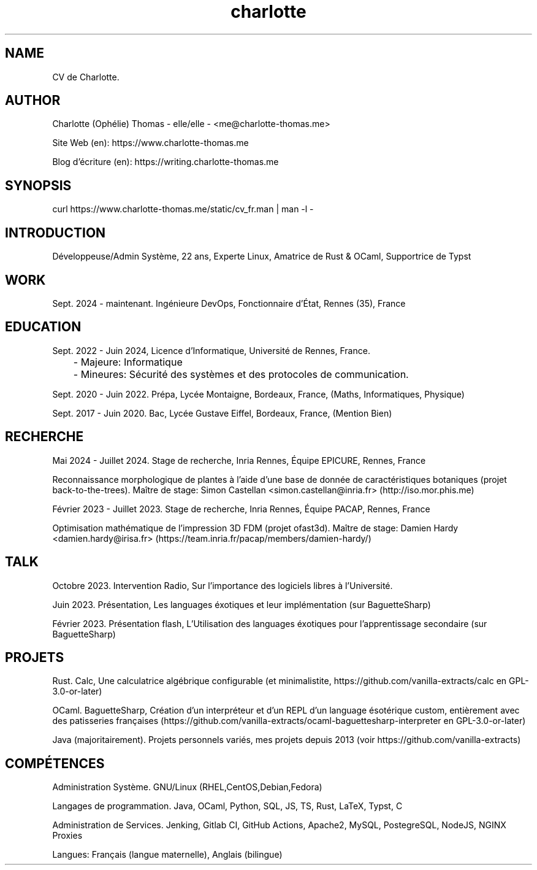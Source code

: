 \." My CV, in a MAN page!
\." Si besoin contacter me@charlotte-thomas.me (pour problème de traduction ou fautes)
.TH charlotte 8 "2024-11-25" "1.0" "CV de Charlotte (traduction depuis l'anglais)"

.SH NAME
CV de Charlotte.

.SH AUTHOR
Charlotte (Ophélie) Thomas - elle/elle - <me@charlotte-thomas.me>

Site Web (en): https://www.charlotte-thomas.me

Blog d'écriture (en): https://writing.charlotte-thomas.me

.SH SYNOPSIS
curl https://www.charlotte-thomas.me/static/cv_fr.man | man -l -

.SH INTRODUCTION
Développeuse/Admin Système, 22 ans, Experte Linux, Amatrice de Rust & OCaml, Supportrice de Typst

.SH WORK
Sept. 2024 - maintenant. Ingénieure DevOps, Fonctionnaire d'État, Rennes (35), France

.SH EDUCATION
Sept. 2022 - Juin 2024, Licence d'Informatique, Université de Rennes, France.

	- Majeure: Informatique

	- Mineures: Sécurité des systèmes et des protocoles de communication.

Sept. 2020 - Juin 2022. Prépa, Lycée Montaigne, Bordeaux, France, (Maths, Informatiques, Physique)

Sept. 2017 - Juin 2020. Bac, Lycée Gustave Eiffel, Bordeaux, France, (Mention Bien)

.SH RECHERCHE

Mai 2024 - Juillet 2024. Stage de recherche, Inria Rennes, Équipe EPICURE, Rennes, France

Reconnaissance morphologique de plantes à l'aide d'une base de donnée de caractéristiques botaniques (projet back-to-the-trees). Maître de stage: Simon Castellan <simon.castellan@inria.fr> (http://iso.mor.phis.me)

Février 2023 - Juillet 2023. Stage de recherche, Inria Rennes, Équipe PACAP, Rennes, France

Optimisation mathématique de l'impression 3D FDM (projet ofast3d). Maître de stage: Damien Hardy <damien.hardy@irisa.fr> (https://team.inria.fr/pacap/members/damien-hardy/)


.SH TALK

Octobre 2023. Intervention Radio, Sur l'importance des logiciels libres à l'Université.

Juin 2023. Présentation, Les languages éxotiques et leur implémentation (sur BaguetteSharp)

Février 2023. Présentation flash, L'Utilisation des languages éxotiques pour l'apprentissage secondaire (sur BaguetteSharp)

.SH PROJETS

Rust. Calc, Une calculatrice algébrique configurable (et minimalistite, https://github.com/vanilla-extracts/calc en GPL-3.0-or-later)

OCaml. BaguetteSharp, Création d'un interpréteur et d'un REPL d'un language ésotérique custom, entièrement avec des patisseries françaises (https://github.com/vanilla-extracts/ocaml-baguettesharp-interpreter en GPL-3.0-or-later)

Java (majoritairement). Projets personnels variés, mes projets depuis 2013 (voir https://github.com/vanilla-extracts)

.SH COMPÉTENCES

Administration Système. GNU/Linux (RHEL,CentOS,Debian,Fedora)

Langages de programmation. Java, OCaml, Python, SQL, JS, TS, Rust, LaTeX, Typst, C 

Administration de Services. Jenking, Gitlab CI, GitHub Actions, Apache2, MySQL, PostegreSQL, NodeJS, NGINX Proxies

Langues: Français (langue maternelle), Anglais (bilingue)
